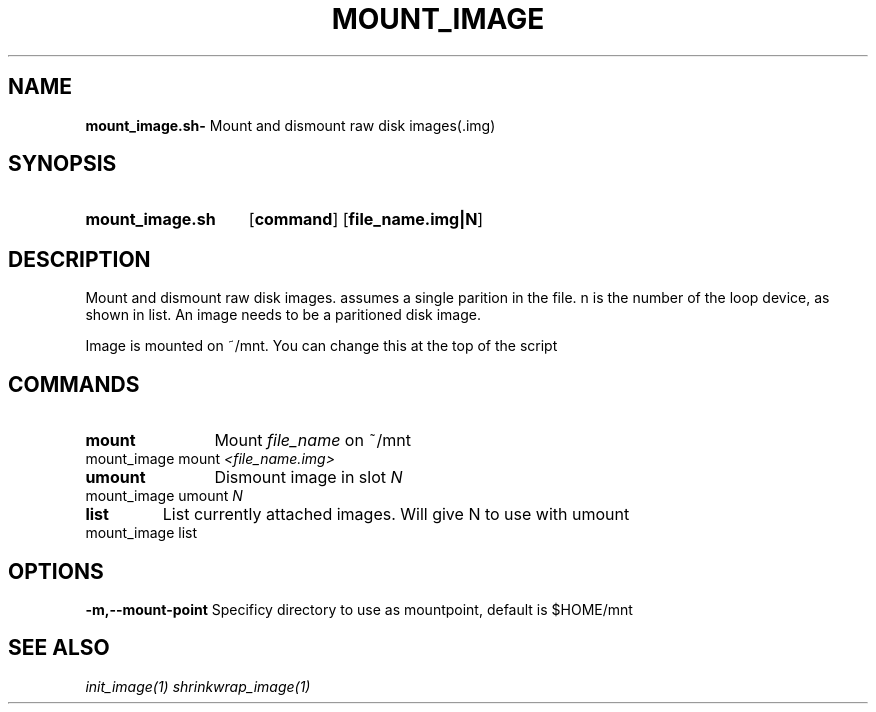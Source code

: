 .TH MOUNT_IMAGE 1
.SH NAME
.B mount_image.sh\-
Mount and dismount raw disk images(.img)
.SH SYNOPSIS
.SY mount_image.sh
.OP command
.OP file_name.img|N
.YS

.SH DESCRIPTION
Mount and dismount raw disk images. assumes a single parition in the
file. n is the number of the loop device, as shown in list. An image
needs to be a paritioned disk image.

Image is mounted on ~/mnt. You can change this at the top of the
script
.SH COMMANDS
.TP
.BR mount
	Mount \fIfile_name\fR on ~/mnt
.TP
mount_image mount \fI<file_name.img>\fR
.TP
.BR umount
	Dismount image in slot \fIN\fR
.TP
mount_image umount \fIN\fR
.TP
.BR list
	List currently attached images. Will give N to use with umount
.TP
mount_image list

.SH OPTIONS
.B \-m,\-\-mount-point
	Specificy directory to use as mountpoint, default is $HOME/mnt


.SH SEE ALSO
.I init_image(1) shrinkwrap_image(1)
